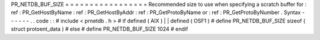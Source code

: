 PR_NETDB_BUF_SIZE
=
=
=
=
=
=
=
=
=
=
=
=
=
=
=
=
=
Recommended
size
to
use
when
specifying
a
scratch
buffer
for
:
ref
:
PR_GetHostByName
:
ref
:
PR_GetHostByAddr
:
ref
:
PR_GetProtoByName
or
:
ref
:
PR_GetProtoByNumber
.
Syntax
-
-
-
-
-
-
.
.
code
:
:
#
include
<
prnetdb
.
h
>
#
if
defined
(
AIX
)
|
|
defined
(
OSF1
)
#
define
PR_NETDB_BUF_SIZE
sizeof
(
struct
protoent_data
)
#
else
#
define
PR_NETDB_BUF_SIZE
1024
#
endif

